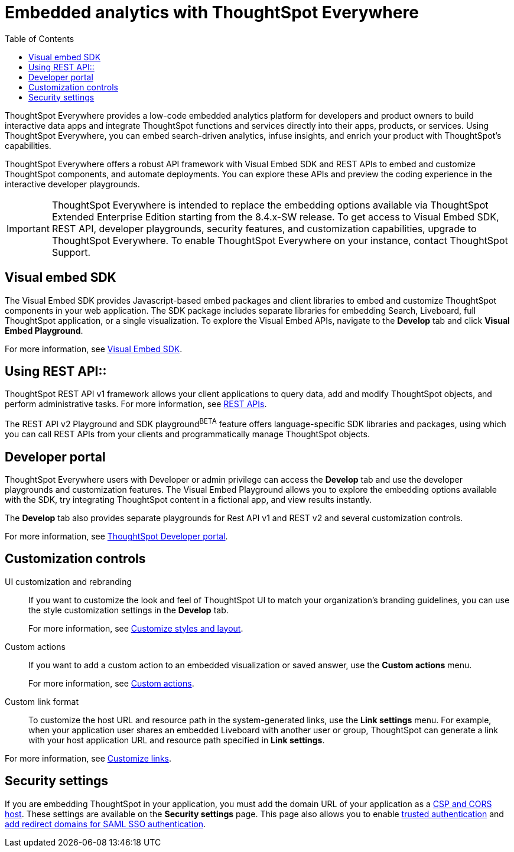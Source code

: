 = Embedded analytics with ThoughtSpot Everywhere
:toc: true

:page-title: Embedded Analytics with ThoughtSpot Everywhere
:page-pageid: embed-analytics
:page-description: Embedded Analytics with ThoughtSpot

ThoughtSpot Everywhere provides a low-code embedded analytics platform for developers and product owners to build interactive data apps and integrate ThoughtSpot functions and services directly into their apps, products, or services. Using ThoughtSpot Everywhere, you can embed search-driven analytics, infuse insights, and enrich your product with ThoughtSpot's capabilities.

ThoughtSpot Everywhere offers a robust API framework with Visual Embed SDK and REST APIs to embed and customize ThoughtSpot components, and automate deployments. You can explore these APIs and preview the coding experience in the interactive developer playgrounds.

[IMPORTANT]
====
ThoughtSpot Everywhere is intended to replace the embedding options available via ThoughtSpot Extended Enterprise Edition starting from the 8.4.x-SW release. To get access to Visual Embed SDK, REST API, developer playgrounds, security features, and customization capabilities, upgrade to ThoughtSpot Everywhere. To enable ThoughtSpot Everywhere on your instance, contact ThoughtSpot Support.
====

== Visual embed SDK

The Visual Embed SDK provides Javascript-based embed packages and client libraries to embed and customize ThoughtSpot components in your web application. The SDK package includes separate libraries for embedding Search, Liveboard, full ThoughtSpot application, or a single visualization. To explore the Visual Embed APIs, navigate to the *Develop* tab and click *Visual Embed Playground*.

For more information, see xref:visual-embed-sdk.adoc[Visual Embed SDK].


== Using REST API::
ThoughtSpot REST API v1 framework allows your client applications to query data, add and modify ThoughtSpot objects, and perform administrative tasks. For more information, see xref:about-rest-apis.adoc[REST APIs].

The REST API v2 Playground and SDK playground[beta blueBackground]^BETA^ feature offers language-specific SDK libraries and packages, using which  you can call REST APIs from your clients and programmatically manage ThoughtSpot objects.

== Developer portal

ThoughtSpot Everywhere users with Developer or admin privilege can access the *Develop* tab and use the developer playgrounds and customization features. The Visual Embed Playground allows you to explore the embedding options available with the SDK, try integrating ThoughtSpot content in a fictional app, and view results instantly.

The *Develop* tab also provides separate playgrounds for Rest API v1 and REST v2 and several customization controls.

For more information, see xref:spotdev-portal.adoc[ThoughtSpot Developer portal].

== Customization controls

UI customization and rebranding::
If you want to customize the look and feel of ThoughtSpot UI to match your organization's branding guidelines, you can use the style customization settings in the *Develop* tab.
+
For more information, see xref:customize-style.adoc[Customize styles and layout].

Custom actions::
If you want to add a custom action to an embedded visualization or saved answer, use the *Custom actions* menu.
+
For more information, see xref:custom-actions.adoc[Custom actions].

Custom link format::

To customize the host URL and resource path in the system-generated links, use the *Link settings* menu. For example, when your application user shares an embedded Liveboard with another user or group, ThoughtSpot can generate a link with your host application URL and resource path specified in *Link settings*.

For more information, see xref:customize-links.adoc[Customize links].

== Security settings

If you are embedding ThoughtSpot in your application, you must add the domain URL of your application as a xref:security-settings.adoc[CSP and CORS host]. These settings are available on the *Security settings*  page. This page also allows you to enable xref:trusted-authentication.adoc[trusted authentication] and xref:configure-saml.adoc[add redirect domains for SAML SSO authentication].